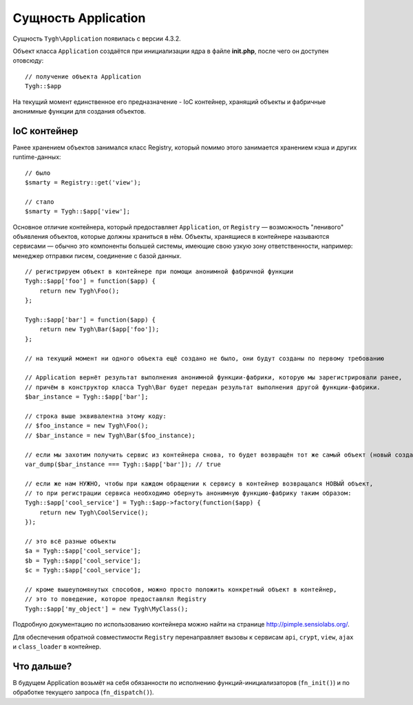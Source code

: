 ********************
Сущность Application
********************

Cущность ``Tygh\Application`` появилась с версии 4.3.2.

Объект класса ``Application`` создаётся при инициализации ядра в файле **init.php**, после чего он доступен отовсюду::

  // получение объекта Application
  Tygh::$app

На текущий момент единственное его предназначение - IoC контейнер, хранящий объекты и фабричные анонимные функции для создания объектов.

=============
IoC контейнер
=============

Ранее хранением объектов занимался класс Registry, который помимо этого занимается хранением кэша и других runtime-данных::

  // было
  $smarty = Registry::get('view');

  // стало
  $smarty = Tygh::$app['view'];

Основное отличие контейнера, который предоставляет ``Application``, от ``Registry`` — возможность "ленивого" объявления объектов, которые должны храниться в нём. Объекты, хранящиеся в контейнере называются сервисами — обычно это компоненты большей системы, имеющие свою узкую зону ответственности, например: менеджер отправки писем, соединение с базой данных.

::

  // регистрируем объект в контейнере при помощи анонимной фабричной функции
  Tygh::$app['foo'] = function($app) {
      return new Tygh\Foo();
  };

  Tygh::$app['bar'] = function($app) {
      return new Tygh\Bar($app['foo']);
  };

  // на текущий момент ни одного объекта ещё создано не было, они будут созданы по первому требованию

  // Application вернёт результат выполнения анонимной функции-фабрики, которую мы зарегистрировали ранее,
  // причём в конструктор класса Tygh\Bar будет передан результат выполнения другой функции-фабрики.
  $bar_instance = Tygh::$app['bar'];

  // строка выше эквивалентна этому коду:
  // $foo_instance = new Tygh\Foo();
  // $bar_instance = new Tygh\Bar($foo_instance);

  // если мы захотим получить сервис из контейнера снова, то будет возвращён тот же самый объект (новый создан не будет)
  var_dump($bar_instance === Tygh::$app['bar']); // true

  // если же нам НУЖНО, чтобы при каждом обращении к сервису в контейнер возвращался НОВЫЙ объект,
  // то при регистрации сервиса необходимо обернуть анонимную функцию-фабрику таким образом:
  Tygh::$app['cool_service'] = Tygh::$app->factory(function($app) {
      return new Tygh\CoolService();
  });

  // это всё разные объекты
  $a = Tygh::$app['cool_service'];
  $b = Tygh::$app['cool_service'];
  $c = Tygh::$app['cool_service'];

  // кроме вышеупомянутых способов, можно просто положить конкретный объект в контейнер,
  // это то поведение, которое предоставлял Registry
  Tygh::$app['my_object'] = new Tygh\MyClass();

Подробную документацию по использованию контейнера можно найти на странице http://pimple.sensiolabs.org/.

Для обеспечения обратной совместимости ``Registry`` перенаправляет вызовы к сервисам ``api``, ``crypt``, ``view``, ``ajax`` и ``class_loader`` в контейнер.

===========
Что дальше?
===========

В будущем Application возьмёт на себя обязанности по исполнению функций-инициализаторов (``fn_init()``) и по обработке текущего запроса (``fn_dispatch()``).
